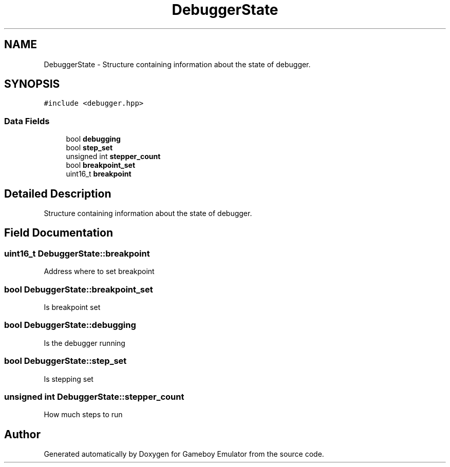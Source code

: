 .TH "DebuggerState" 3 "Fri Dec 7 2018" "Gameboy Emulator" \" -*- nroff -*-
.ad l
.nh
.SH NAME
DebuggerState \- Structure containing information about the state of debugger\&.  

.SH SYNOPSIS
.br
.PP
.PP
\fC#include <debugger\&.hpp>\fP
.SS "Data Fields"

.in +1c
.ti -1c
.RI "bool \fBdebugging\fP"
.br
.ti -1c
.RI "bool \fBstep_set\fP"
.br
.ti -1c
.RI "unsigned int \fBstepper_count\fP"
.br
.ti -1c
.RI "bool \fBbreakpoint_set\fP"
.br
.ti -1c
.RI "uint16_t \fBbreakpoint\fP"
.br
.in -1c
.SH "Detailed Description"
.PP 
Structure containing information about the state of debugger\&. 
.SH "Field Documentation"
.PP 
.SS "uint16_t DebuggerState::breakpoint"
Address where to set breakpoint 
.SS "bool DebuggerState::breakpoint_set"
Is breakpoint set 
.SS "bool DebuggerState::debugging"
Is the debugger running 
.SS "bool DebuggerState::step_set"
Is stepping set 
.SS "unsigned int DebuggerState::stepper_count"
How much steps to run 

.SH "Author"
.PP 
Generated automatically by Doxygen for Gameboy Emulator from the source code\&.
